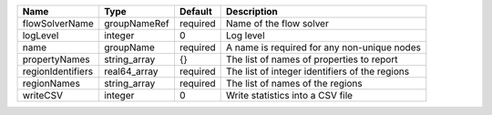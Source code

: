 

================= ============ ======== ============================================== 
Name              Type         Default  Description                                    
================= ============ ======== ============================================== 
flowSolverName    groupNameRef required Name of the flow solver                        
logLevel          integer      0        Log level                                      
name              groupName    required A name is required for any non-unique nodes    
propertyNames     string_array {}       The list of names of properties to report      
regionIdentifiers real64_array required The list of integer identifiers of the regions 
regionNames       string_array required The list of names of the regions               
writeCSV          integer      0        Write statistics into a CSV file               
================= ============ ======== ============================================== 


